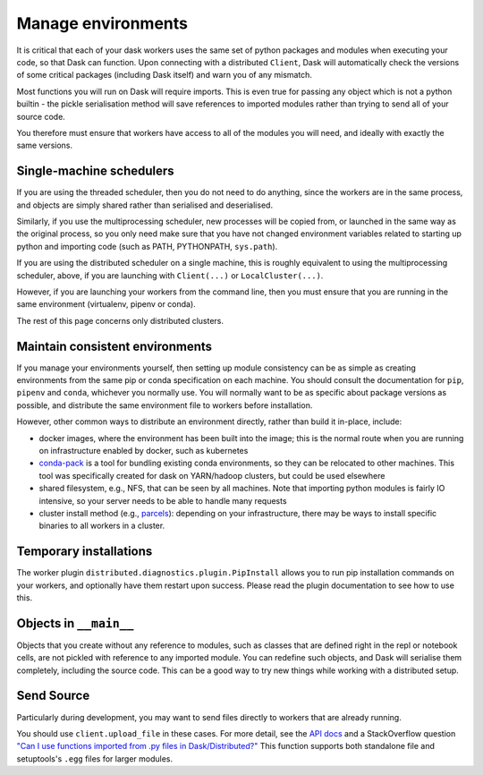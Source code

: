 Manage environments
===================

It is critical that each of your dask workers uses the same set of
python packages and modules when executing your code, so that Dask
can function. Upon connecting with a distributed ``Client``, Dask
will automatically check the versions of some critical packages
(including Dask itself) and warn you of any mismatch.

Most functions you will run on Dask will require imports. This
is even true for passing any object which is not a python builtin -
the pickle serialisation method will save references to imported modules
rather than trying to send all of your source code.

You therefore must ensure that workers have access to all of the modules
you will need, and ideally with exactly the same versions.

Single-machine schedulers
`````````````````````````

If you are using the threaded scheduler, then you do not need to do
anything, since the workers are in the same process, and objects are
simply shared rather than serialised and deserialised.

Similarly, if you use the multiprocessing scheduler, new processes
will be copied from, or launched in the same way as the original process,
so you only need make sure that you have not changed environment variables
related to starting up python and importing
code (such as PATH, PYTHONPATH, ``sys.path``).

If you are using the distributed scheduler on a single machine, this is roughly
equivalent to using the multiprocessing scheduler, above, if you are launching
with ``Client(...)`` or ``LocalCluster(...)``.

However, if you are launching your workers from the command line, then you must
ensure that you are running in the same environment (virtualenv, pipenv or conda).

The rest of this page concerns only distributed clusters.

Maintain consistent environments
````````````````````````````````

If you manage your environments yourself, then setting up module consistency
can be as simple as creating environments from the same pip or conda specification
on each machine. You should consult the documentation for ``pip``, ``pipenv``
and ``conda``, whichever you normally use. You will normally want to be as specific
about package versions as possible, and distribute the same environment file to
workers before installation.

However, other common ways to distribute an environment directly, rather than build it
in-place, include:

- docker images, where the environment has been built into the image; this is the
  normal route when you are running on infrastructure enabled by docker, such as
  kubernetes
- `conda-pack`_ is a tool for bundling existing conda environments, so they can be
  relocated to other machines. This tool was specifically created for dask on YARN/hadoop
  clusters, but could be used elsewhere
- shared filesystem, e.g., NFS, that can be seen by all machines. Note that importing
  python modules is fairly IO intensive, so your server needs to be able to handle
  many requests
- cluster install method (e.g., `parcels`_): depending on your infrastructure, there may be
  ways to install specific binaries to all workers in a cluster.

.. _conda-pack: https://conda.github.io/conda-pack/
.. _parcels: https://docs.cloudera.com/documentation/enterprise/latest/topics/cm_ig_parcels.html

Temporary installations
```````````````````````
The worker plugin ``distributed.diagnostics.plugin.PipInstall`` allows you to
run pip installation commands on your workers, and optionally have them restart
upon success. Please read the plugin documentation to see how to use this.

Objects in ``__main__``
```````````````````````

Objects that you create without any reference to modules, such as classes that
are defined right in the repl or notebook cells, are not pickled with reference to
any imported module. You can redefine such objects, and Dask will serialise them
completely, including the source code. This can be a good way to try new things
while working with a distributed setup.

Send Source
```````````

Particularly during development, you may want to send files directly to workers
that are already running.

You should use ``client.upload_file`` in these cases.
For more detail, see the `API docs`_ and a
StackOverflow question
`"Can I use functions imported from .py files in Dask/Distributed?"`__
This function supports both standalone file and setuptools's ``.egg`` files
for larger modules.

__ http://stackoverflow.com/questions/39295200/can-i-use-functions-imported-from-py-files-in-dask-distributed
.. _API docs: https://distributed.readthedocs.io/en/latest/api.html#distributed.executor.Executor.upload_file
